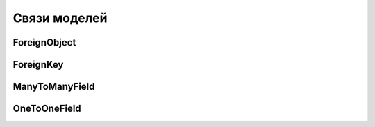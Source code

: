 Связи моделей
=============

ForeignObject
-------------

.. py:class:: django.db.models.ForeignObject(**kwargs)

    Базовый класс для свзяей таблиц

    * to - ссылка на модель таблицы

    * on_delete=CASCADE - что делатьс записью, при удалении первичной записи

        * CASCADE - удалить записи вторичной таблицы

        * PROTECT - не удалять и вызывать исключение

        * SET_NULL - записать значение NULL

        * SET_DEFAULT - записать дефолтное значение для поля


ForeignKey
----------

.. py:class:: django.db.models.ForeignKey(**kwargs)

    Связь один ко многим

    Наследник :py:class:`ForeignObject`

    .. code-block:: py

        class Category(models.Model):

            name = models.CharField(...)

        class Good(models.Model):

            category = models.ForeignKey(
                Category,
                on_delete=models.SET_NULL,
                related_name='goods',
            )


ManyToManyField
---------------

.. py:class:: django.db.models.ManyToManyField()

    Связь многие ко многим

    .. code-block:: py

        users_like = models.ManyToManyField(
            settings.AUTH_USER_MODEL,
            related_name='images_liked',
            blank=True)


OneToOneField
-------------

.. py:class:: django.db.models.OneToOneField(**kwargs)

    Связь один к одному

    Наследник :py:class:`ForeignKey`

    .. code-block:: py

        class Category(models.Model):

            name = models.CharField(...)

        class Good(models.Model):

            category = models.OneToOneField(
                Category,
            )